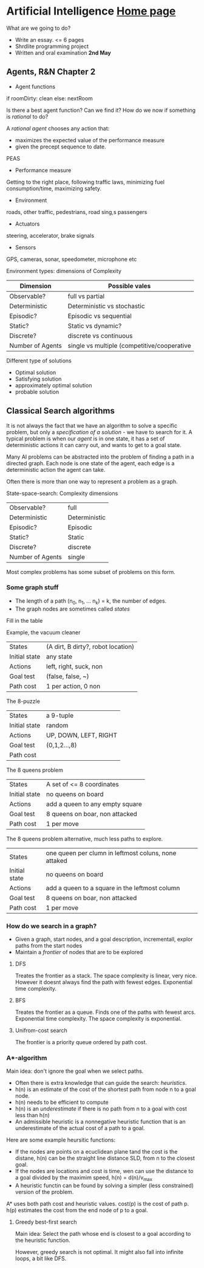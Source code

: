 * Artificial Intelligence [[https://chalmersgu-ai-course.github.io/][Home page]]

What are we going to do?

 - Write an essay. <= 6 pages
 - Shrdlite programming project
 - Written and oral examination *2nd May*

** Agents, R&N Chapter 2

 - Agent functions
if roomDirty: clean else: nextRoom

Is there a best agent function?  Can we find it?  How do we now if
something is /rational/ to do?

A /rational agent/ chooses any action that:
 - maximizes the expected value of the performance measure
 - given the precept sequence to date.

PEAS
 - Performance measure
Getting to the right place, following traffic laws, minimizing fuel
consumption/time, maximizing safety.
 - Environment
roads, other traffic, pedestrians, road sing,s passengers
 - Actuators
steering, accelerator, brake signals
 - Sensors
GPS, cameras, sonar, speedometer, microphone etc

Environment types: dimensions of Complexity
| Dimension        | Possible vales                              |
|------------------+---------------------------------------------|
| Observable?      | full vs partial                             |
| Deterministic    | Deterministic vs stochastic                 |
| Episodic?        | Episodic vs sequential                      |
| Static?          | Static vs dynamic?                          |
| Discrete?        | discrete vs continuous                      |
| Number of Agents | single vs multiple (competitive/cooperative |

Different type of solutions
 - Optimal solution
 - Satisfying solution
 - approximately optimal solution
 - probable solution

** Classical Search algorithms

It is not always the fact that we have an algorithm to solve a
specific problem, but only a /specification of a solution/ - we have
to search for it.  A typical problem is when our /agent/ is in one
state, it has a set of deterministic actions it can carry out, and
wants to get to a goal state.

Many AI problems can be abstracted into the problem of finding a path
in a directed graph.  Each node is one state of the agent, each edge
is a deterministic action the agent can take.  

Often there is more than one way to represent a problem as a graph.

State-space-search: Complexity dimensions

|------------------+---------------|
| Observable?      | full          |
| Deterministic    | Deterministic |
| Episodic?        | Episodic      |
| Static?          | Static        |
| Discrete?        | discrete      |
| Number of Agents | single        |
|------------------+---------------|

Most complex problems has some subset of problems on this form.

*** Some graph stuff
# I left most out since its trivial.
- The length of a path (n_0, n_1, ... n_k) = k, the number of edges.
- The graph nodes are sometimes called /states/

Fill in the table

Example, the vacuum cleaner
| States        | (A dirt, B dirty?, robot location) |
| Initial state | any state                          |
| Actions       | left, right, suck, non             |
| Goal test     | (false, false, ~)                  |
| Path cost     | 1 per action, 0 non                |

The 8-puzzle
| States        | a 9-tuple             |
| Initial state | random                |
| Actions       | UP, DOWN, LEFT, RIGHT |
| Goal test     | (0,1,2...,8)          |
| Path cost     |                       |

The 8 queens problem
| States        | A set of <= 8 coordinates       |
| Initial state | no queens on board              |
| Actions       | add a queen to any empty square |
| Goal test     | 8 queens on boar, non attacked  |
| Path cost     | 1 per move                      |

The 8 queens problem alternative, much less paths to explore.
| States        | one queen per clumn in leftmost coluns, none attaked |
| Initial state | no queens on board                                   |
| Actions       | add a queen to a square in the leftmost column       |
| Goal test     | 8 queens on boar, non attacked                       |
| Path cost     | 1 per move                                           |

*** How do we search in a graph?
- Given a graph, start nodes, and a goal description, incrementall,
  explor paths from the start nodes
- Maintain a /frontier/ of nodes that are to be explored

**** DFS
Treates the frontier as a stack.  The space complexity is linear, very
nice.  However it doesnt always find the path with fewest edges.
Exponential time complexity.

**** BFS
Treates the frontier as a queue.  Finds one of the paths with fewest
arcs.  Exponential time complexity.  The space complexity is exponential.

**** Unifrom-cost search
The frontier is a priority queue ordered by path cost.

*** A*-algorithm
Main idea: don't ignore the goal when we select paths.
- Often there is extra knowledge that can guide the search:
  /heuristics/.
- h(n) is an estimate of the cost of the shortest path from node n to
  a goal node.
- h(n) needs to be efficient to compute
- h(n) is an /underestimate/ if there is no path from n to a goal with
  cost less than h(n)
- An admissible heuristic is a nonnegative heuristic function that is
  an underestimate of the actual cost of a path to a goal.

Here are some example heursitic functions:
- If the nodes are points on a ecuclidean plane tand the cost is the
  distane, h(n) can be the straight line distance SLD, from n to the
  closest goal.
- If the nodes are locations and cost is time, wen can use the
  distance to a goal divided by the maximim speed, h(n) = d(n)/v_max
- A heuristic functin can be found by solving a simpler (less
  constrained) version of the problem.

A* uses both path cost and heuristic values.
cost(p) is the cost of path p.
h(p) estimates the cost from the end node of p to a goal.


**** Greedy best-first search
Main idea: Select the path whose end is closest to a goal according to
the heuristic function.

However, greedy search is not optimal.  It might also fall into
infinite loops, a bit like DFS.


